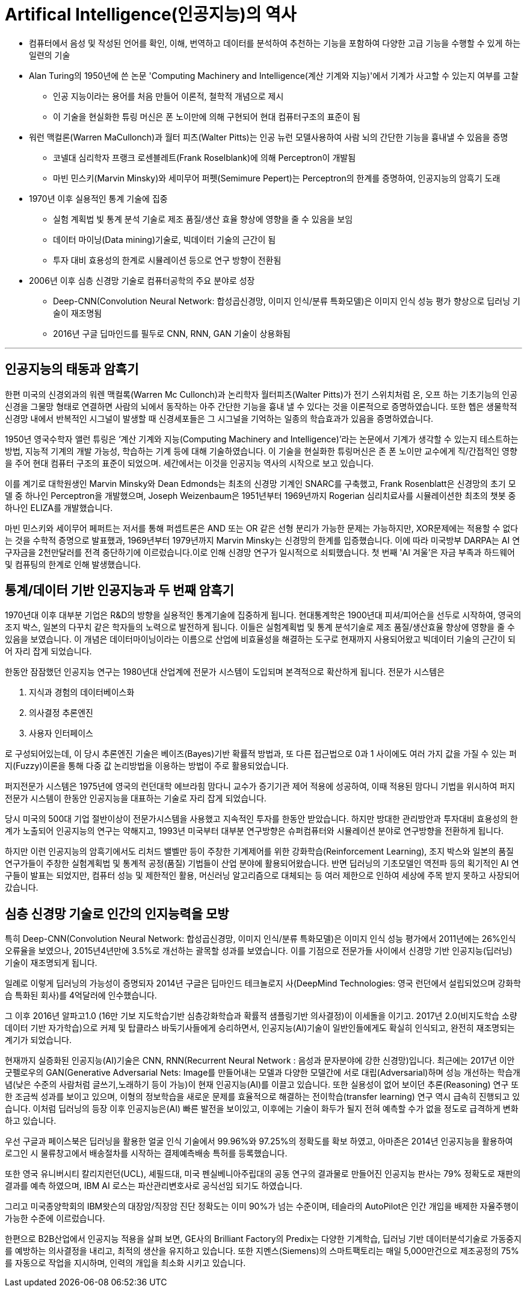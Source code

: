 = Artifical Intelligence(인공지능)의 역사

* 컴퓨터에서 음성 및 작성된 언어를 확인, 이해, 번역하고 데이터를 분석하여 추천하는 기능을 포함하여 다양한 고급 기능을 수행할 수 있게 하는 일련의 기술
* Alan Turing의 1950년에 쓴 논문 'Computing Machinery and Intelligence(계산 기계와 지능)'에서 기계가 사고할 수 있는지 여부를 고찰
** 인공 지능이라는 용어를 처음 만들어 이론적, 철학적 개념으로 제시
** 이 기술을 현실화한 튜링 머신은 폰 노이만에 의해 구현되어 현대 컴퓨터구조의 표준이 됨
* 워런 맥컬론(Warren MaCullonch)과 월터 피츠(Walter Pitts)는 인공 뉴런 모델사용하여 사람 뇌의 간단한 기능을 흉내낼 수 있음을 증명
** 코넬대 심리학자 프랭크 로센블레트(Frank Roselblank)에 의해 Perceptron이 개발됨
** 마빈 민스키(Marvin Minsky)와 세미무어 퍼펫(Semimure Pepert)는 Perceptron의 한계를 증명하여, 인공지능의 암흑기 도래
* 1970년 이후 실용적인 통계 기술에 집중
** 실험 계획법 빛 통계 분석 기술로 제조 품질/생산 효율 향상에 영향을 줄 수 있음을 보임
** 데이터 마이닝(Data mining)기술로, 빅데이터 기술의 근간이 됨
** 투자 대비 효용성의 한계로 시뮬레이션 등으로 연구 방향이 전환됨
* 2006년 이후 심층 신경망 기술로 컴퓨터공학의 주요 분야로 성장
** Deep-CNN(Convolution Neural Network: 합성곱신경망, 이미지 인식/분류 특화모델)은 이미지 인식 성능 평가 향상으로 딥러닝 기술이 재조명됨
** 2016년 구글 딥마인드를 필두로 CNN, RNN, GAN 기술이 상용화됨

---

== 인공지능의 태동과 암흑기

한편 미국의 신경외과의 워렌 맥컬록(Warren Mc Cullonch)과 논리학자 월터피츠(Walter Pitts)가 전기 스위치처럼 온, 오프 하는 기초기능의 인공신경을 그물망 형태로 연결하면 사람의 뇌에서 동작하는 아주 간단한 기능을 흉내 낼 수 있다는 것을 이론적으로 증명하였습니다. 또한 헵은 생물학적 신경망 내에서 반복적인 시그널이 발생할 때 신경세포들은 그 시그널을 기억하는 일종의 학습효과가 있음을 증명하였습니다.

1950년 영국수학자 앨런 튜링은 ‘계산 기계와 지능(Computing Machinery and Intelligence)’라는 논문에서 기계가 생각할 수 있는지 테스트하는 방법, 지능적 기계의 개발 가능성, 학습하는 기계 등에 대해 기술하였습니다. 이 기술을 현실화한 튜링머신은 존 폰 노이만 교수에게 직/간접적인 영향을 주어 현대 컴퓨터 구조의 표준이 되었으며. 세간에서는 이것을 인공지능 역사의 시작으로 보고 있습니다.

이를 계기로 대학원생인 Marvin Minsky와 Dean Edmonds는 최초의 신경망 기계인 SNARC를 구축했고, Frank Rosenblatt은 신경망의 초기 모델 중 하나인 Perceptron을 개발했으며, Joseph Weizenbaum은 1951년부터 1969년까지 Rogerian 심리치료사를 시뮬레이션한 최초의 챗봇 중 하나인 ELIZA를 개발했습니다.

마빈 민스키와 세이무어 페퍼트는 저서를 통해 퍼셉트론은 AND 또는 OR 같은 선형 분리가 가능한 문제는 가능하지만, XOR문제에는 적용할 수 없다는 것을 수학적 증명으로 발표했과, 1969년부터 1979년까지 Marvin Minsky는 신경망의 한계를 입증했습니다. 이에 따라 미국방부 DARPA는 AI 연구자금을 2천만달러를 전격 중단하기에 이르렀습니다.이로 인해 신경망 연구가 일시적으로 쇠퇴했습니다. 첫 번째 'AI 겨울'은 자금 부족과 하드웨어 및 컴퓨팅의 한계로 인해 발생했습니다.

== 통계/데이터 기반 인공지능과 두 번째 암흑기

1970년대 이후 대부분 기업은 R&D의 방향을 실용적인 통계기술에 집중하게 됩니다. 현대통계학은 1900년대 피셔/피어슨을 선두로 시작하여, 영국의 조지 박스, 일본의 다꾸치 같은 학자들의 노력으로 발전하게 됩니다. 이들은 실험계획법 및 통계 분석기술로 제조 품질/생산효율 향상에 영향을 줄 수 있음을 보였습니다. 이 개념은 데이터마이닝이라는 이름으로 산업에 비효율성을 해결하는 도구로 현재까지 사용되어왔고 빅데이터 기술의 근간이 되어 자리 잡게 되었습니다.

한동안 잠잠했던 인공지능 연구는 1980년대 산업계에 전문가 시스템이 도입되며 본격적으로 확산하게 됩니다. 전문가 시스템은 

1. 지식과 경험의 데이터베이스화 
2. 의사결정 추론엔진 
3. 사용자 인터페이스

로 구성되어있는데, 이 당시 추론엔진 기술은 베이즈(Bayes)기반 확률적 방법과, 또 다른 접근법으로 0과 1 사이에도 여러 가지 값을 가질 수 있는 퍼지(Fuzzy)이론을 통해 다중 값 논리방법을 이용하는 방법이 주로 활용되었습니다.

퍼지전문가 시스템은 1975년에 영국의 런던대학 에브라힘 맘다니 교수가 증기기관 제어 적용에 성공하여, 이때 적용된 맘다니 기법을 위시하여 퍼지 전문가 시스템이 한동안 인공지능을 대표하는 기술로 자리 잡게 되었습니다.

당시 미국의 500대 기업 절반이상이 전문가시스템을 사용했고 지속적인 투자를 한동안 받았습니다. 하지만 방대한 관리방안과 투자대비 효용성의 한계가 노출되어 인공지능의 연구는 약해지고, 1993년 미국부터 대부분 연구방향은 슈퍼컴퓨터와 시뮬레이션 분야로 연구방향을 전환하게 됩니다.

하지만 이런 인공지능의 암흑기에서도 리처드 밸벨만 등이 주창한 기계제어를 위한 강화학습(Reinforcement Learning), 조지 박스와 일본의 품질 연구가들이 주창한 실험계획법 및 통계적 공정(품질) 기법들이 산업 분야에 활용되어왔습니다. 반면 딥러닝의 기초모델인 역전파 등의 획기적인 AI 연구들이 발표는 되었지만, 컴퓨터 성능 및 제한적인 활용, 머신러닝 알고리즘으로 대체되는 등 여러 제한으로 인하여 세상에 주목 받지 못하고 사장되어 갔습니다. 

== 심층 신경망 기술로 인간의 인지능력을 모방

특히 Deep-CNN(Convolution Neural Network: 합성곱신경망, 이미지 인식/분류 특화모델)은 이미지 인식 성능 평가에서 2011년에는 26%인식 오류율을 보였으나, 2015년4년만에 3.5%로 개선하는 괄목할 성과를 보였습니다. 이를 기점으로 전문가들 사이에서 신경망 기반 인공지능(딥러닝) 기술이 재조명되게 됩니다.

일례로 이렇게 딥러닝의 가능성이 증명되자 2014년 구글은 딥마인드 테크놀로지 사(DeepMind Technologies: 영국 런던에서 설립되었으며 강화학습 특화된 회사)를 4억달러에 인수했습니다.

그 이후 2016년 알파고1.0 (16만 기보 지도학습기반 심층강화학습과 확률적 샘플링기반 의사결정)이 이세돌을 이기고. 2017년 2.0(비지도학습 소량데이터 기반 자가학습)으로 커제 및 탑클라스 바둑기사들에게 승리하면서, 인공지능(AI)기술이 일반인들에게도 확실히 인식되고, 완전히 재조명되는 계기가 되었습니다.

현재까지 실증화된 인공지능(AI)기술은 CNN, RNN(Recurrent Neural Network : 음성과 문자분야에 강한 신경망)입니다. 최근에는 2017년 이안 굿펠로우의 GAN(Generative Adversarial Nets: Image를 만들어내는 모델과 다양한 모델간에 서로 대립(Adversarial)하며 성능 개선하는 학습개념(낮은 수준의 사람처럼 글쓰기,노래하기 등이 가능)이 현재 인공지능(AI)를 이끌고 있습니다. 또한 실용성이 없어 보이던 추론(Reasoning) 연구 또한 조금씩 성과를 보이고 있으며, 이형의 정보학습을 새로운 문제를 효율적으로 해결하는 전이학습(transfer learning) 연구 역시 급속히 진행되고 있습니다. 이처럼 딥러닝의 등장 이후 인공지능은(AI) 빠른 발전을 보이있고, 이후에는 기술이 화두가 될지 전혀 예측할 수가 없을 정도로 급격하게 변화하고 있습니다.

우선 구글과 페이스북은 딥러닝을 활용한 얼굴 인식 기술에서 99.96%와 97.25%의 정확도를 확보 하였고, 아마존은 2014년 인공지능을 활용하여 로그인 시 물류창고에서 배송절차를 시작하는 결제예측배송 특허를 등록했습니다.

또한 영국 유니버시티 칼리지런던(UCL), 셰필드대, 미국 펜실베니아주립대의 공동 연구의 결과물로 만들어진 인공지능 판사는 79% 정확도로 재판의 결과를 예측 하였으며, IBM AI 로스는 파산관리변호사로 공식선임 되기도 하였습니다.

그리고 미국종양학회의 IBM왓슨의 대장암/직장암 진단 정확도는 이미 90%가 넘는 수준이며, 테슬라의 AutoPilot은 인간 개입을 배제한 자율주행이 가능한 수준에 이르렀습니다.

한편으로 B2B산업에서 인공지능 적용을 살펴 보면, GE사의 Brilliant Factory의 Predix는 다양한 기계학습, 딥러닝 기반 데이터분석기술로 가동중지를 예방하는 의사결정을 내리고, 최적의 생산을 유지하고 있습니다. 또한 지멘스(Siemens)의 스마트팩토리는 매일 5,000만건으로 제조공정의 75%를 자동으로 작업을 지시하며, 인력의 개입을 최소화 시키고 있습니다.
